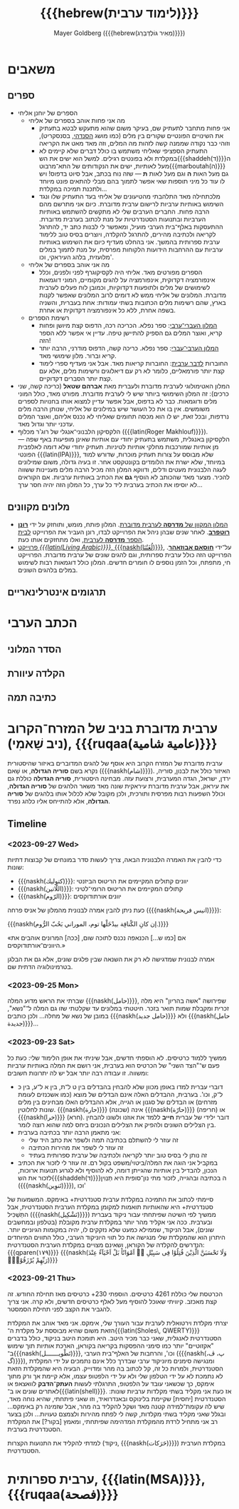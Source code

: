 #+title: {{{hebrew(לימוד ערבית)}}}
#+author: Mayer Goldberg ({{{hebrew(מֵאִיר גּוֹלְדְּבֵּרְג)}}})
#+email: gmayer@little-lisper.org
#+options: creator:nil, toc:1
#+options: h:2
#+keywords: Mayer Goldberg, Department of Computer Science, Ben-Gurion University, learning languages, arabic
#+html_head: <link rel="stylesheet" href="https://fonts.googleapis.com/css2?family=David+Libre">
#+html_head: <link rel="stylesheet" href="https://fonts.googleapis.com/css2?family=Noto+Naskh+Arabic">
#+html_head: <link rel="stylesheet" href="https://fonts.googleapis.com/css2?family=Aref+Ruqaa">
#+html_head: <link rel="stylesheet" href="https://fonts.googleapis.com/css2?family=Amiri">
#+html_head: <link rel="stylesheet" href="https://fonts.googleapis.com/css2?family=Old+Standard+TT">
#+html_head: <link rel="stylesheet" type="text/css" href="https://mayer-goldberg.github.io/website/hebrew-support/gmayer-org-mode-web.css" />

#+begin_export html
<script src="https://mayer-goldberg.github.io/website/hebrew-support/gmayer-org-mode-web.js"></script>
#+end_export

* משאבים
** ספרים
- הספרים של יוחנן אליחי
  - מה אני פחות אוהב בספרים של אליחי
    - אני פחות מתחבר לתעתיק שם, בעיקר משום שהוא מתעקש לבטא בתעתיק את השינויים הפונטיים שקורים בין מלים (כמו מושג [[https://en.wikipedia.org/wiki/Sandhi][הסנדהי]], בסנסקריט), וזוהי כבר נקודה שממנה קשה לזהות מה המלים, וזה מאד מאט את הקריאה
    - התעתיק הספציפי שאליחי משתמש בו כולל דברים שלא קיימים לא במקלדת ולא בפונטים רגילים. למשל הוא ישים את הש{{{shaddeh(ד)}}}ה מעל לאותיות, ישים את הנקודותים של התא־מרבוט{{{marboutah(ה)}}} גם מעל האות *ה* וגם מעל לאות *ת* — שזה נוח בכתב, אבל סיוט בדפוס! ויש לו עוד כל מיני תוספות שאי אפשר לתמוך בהם מבלי להתאים פונט מיוחד ולתכנת תמיכה במקלדת…
    - מלכתחילה מאד התלהבתי מהטיעונים של אליחי בעד התעתיק שלו ונגד השימוש באותיות ערביות לרישום ערבית מדוברת. כיום אני מתרשם מהם הרבה פחות. החברים הערבים שלי לא מתקשים להשתמש באותיות הערביות ובתנועות הסטנדרטיות על מנת לכתוב בערבית מדוברת. ההתעסקות באלף־בית הערבי מועיל, ומאפשר לי לבנות כתב יד, להתרגל לקריאה ולכתיבה מהירים, להתרגל להקלדה, ויוצרים בסיס טוב ללימוד ערבית ספרותית בהמשך. אני בהחלט מעדיף כיום את השימוש באותיות ערביות עם ההרחבות הידועות הלקוחות מפרסית, על מנת לתמוך במלים מלועזית, בלהג העיראקי, וכו'. 
  - מה אני אוהב בספרים של אליחי
    - הספרים מפורטים מאד. אליחי היה לקסיקוגרף לפני ולפנים, וכלל אינפורמציה דקדוקית, אינפורמציה על להגים מקומיים, המוני דוגמאות לשימושים של מלים ולתופעות דקדוקיות, וכמובן לוח פעלים לערבית מדוברת. המלונים של אליחי ממש לא דומים לרוב המלונים שאפשר לקנות בארץ, שהם רשימות מלים הכתובות בשתי עמודות: אחת בעברית, והשניה בשפה אחרת, ללא כל אינפורמציה דקדוקית או אחרת.
  - רשימת הספרים
    - [[https://minerva-books.com/cart/][המלון העברי־ערבי]]: ספר נפלא. הכריכה רכה, הדפוס קצת מיושן ופחות קריא, ואוצר המלים גם הספיק להתיישן טיפה. עדיין אי אפשר ללא הספר הזה!
    - [[https://minerva-books.com/product/arabic-hebrew-complete-dictionary/][המלון הערבי־עברי]]: ספר נפלא. כריכה קשה, הדפוס מודרני, הרבה יותר קריא וברור. מלון שימושי מאד.
    - החוברות [[https://minerva-books.com/product/%d7%9c%d7%93%d7%91%d7%a8-%d7%a2%d7%a8%d7%91%d7%99%d7%aa-%d7%a7%d7%95%d7%a8%d7%a1-%d7%9c%d7%9c%d7%99%d7%9e%d7%95%d7%93-%d7%a2%d7%a6%d7%9e%d7%99/][לדבר ערבית]]: החוברות קריאות מאד. אבל אני מעדיף ספרי לימוד קצת יותר פורמאליים, כלומר לא רק עם דיאלוגים ורשימות מלים, אלא עם קצת יותר הסברים דקדוקיים.
- המלון האטימולוגי לערבית מדוברת ולעברית מאת *אברהם שטאל* (כריכה קשה, שני כרכים): זה המלון השימושי ביותר שיש לי לערבית מדוברת. מפורט מאד, כולל המוני מלים ודוגמאות. כבר לא בדפוס, אבל אפשר עדיין למצוא אותו בחנויות לספרים משומשים. אין בו את כל העושר שיש במילונים של אליחי, שנותן הרבה מלים נרדפות, ובכל זאת, יש לו הוא מכסה תחומים שאליחי לא נכנס אליהם, ואוצר המלים עדכני יותר וגדול מאד.
- הלקסיקון הלבנוני־אנגלי של רוג'ר מכלוף ({{{latin(Roger Makhlouf)}}}). הלקסיקון באנגלית, משתמש בתעתיק יחודי עם אותיות שאינן מופיעות באף שפה — מן אותיות שמורכבות מחלקי אותיות לטיניות. תעתיק יחודי שלא דומה לאלפבית הפונטי {{{latin(IPA)}}}, שלא מבוסס על צורות תעתיק מוכרות, שדורש למוד במיוחד, שלא ישרת את הלומדים בקונטקסט אחר. זו בעיה גדולה, משום שמילונים לעגה הלבנונית מעטים ודלים, ודווקא המלון הזה מכיל הרבה מלים מעניינות ששווה להכיר. מצער מאד שהכותב לא הוסיף *גם* את הכתיב באותיות ערביות. אם הקוראים לא יוסיפו את הכתיב בערבית ליד כל ערך, כל המלון הזה יהיה חסר ערך… 

** מלונים מקוונים
- [[https://milon.madrasafree.com/][המלון המקוון של *מדרסה* לערבית מדוברת]]. המלון פותח, מומש, ותוחזק על ידי [[https://rothfarb.info/][*רונן רוטפרב*]]. לאחר שנים שבהן ניהל את הפרוייקט לבדו, רונן העביר את הפרוייקט [[https://madrasafree.com/][לבית הספר *מדרסה* לערבית]], ואלו מתחזקים אותו כעת.
- [[https://www.livingarabic.com/en][פרוייקט /{{{latin(Living Arabic)}}}/, {{{naskh(لُغَتُنَا)}}}]], על־ידי [[https://www.patreon.com/user?u=80648765][*חוסאם אבוזאהר*]]. הפרוייקט הזה כולל ערבית ספרותית, וגם להגים שונים של ערבית מדוברת. הפרוייקט חי, מתפתח, וכל הזמן נוספים לו חומרים חדשים. המלון כולל דוגמאות רבות לשימוש במלים בלהגים השונים. 
** תרגומים אינטרלינאריים
* הכתב הערבי
** הסדר המלוני
** הקלדה עיוורת
** כתיבה תמה
* ערבית מדוברת בניב של המזרח־הקרוב (ניב שָׁאמִי), {{{ruqaa(عامية شامية)}}}

ערבית מדוברת של המזרח הקרוב היא אוסף של להגים המדוברים באיזור שהיסטורית נקרא בשם *סוריה הגדולה*, או שָׁאם ({{{naskh(شام)}}}). האיזור כולל את לבנון, סוריה, ירדן, ישראל, הגדה המערבית, ורצועת עזה. מבחינה היסטורית, *סוריה הגדולה* כוללת גם את עיראק, אבל ערבית מדוברת עיראקית שונה מאד משאר הלהגים של *סוריה הגדולה*, וכולל השפעות רבות מפרסית ותורכית, ולכן מקובל שלא לכלול אותו בלהגים של *סוריה הגדולה*, אלא להתייחס אליו כלהג נפרד.

** Timeline
*** <2023-09-27 Wed>

כדי להבין את האמרה הלבנונית הבאה, צריך לעשות סדר במונחים של קבוצות דתיות שונות:
- {{{naskh(كتوليك)}}}: יוונים קתולים המקיימים את הריטוּס הביזנטי
- {{{naskh(اللّاتين)}}}: קתולים המקיימים את הריטוּס הרומי־לטיני
- {{{naskh(الرّوم)}}}: יוונים אורתודוקסים

כעת ניתן להבין אמרה לבנונית מהמלון של אניס פרחה ({{{naskh(انيس فريحة)}}}):

{{{naskh(إن كانِ الكْنافِة بيدْخَلْها توم، الموراني بَحُبّ الرُّوم.)}}}

«אם [כמו ש…] הכנאפה נכנס לתוכה שום, [ככה] המרונים אוהבים את היוונים־אורתודוקסים.»

אמרה לבנונית שמדגישה לא רק את השנאה שבין פלגים שונים, אלא גם את הבלגן בטרמינולוגיה הדתית שם.

*** <2023-09-25 Mon>

שברתי את הראש מדוע המלה {{{naskh(حامل)}}}, שפירושה "אשה בהריון" היא מלה זכרית ומקבלת שמות תואר בזכר. חיטטתי במלונים עד שקלטתי שזו גם המלה ל־"נשא", במובן של נשא של מחלה… ולכן כותבים {{{naskh(حامل جديد)}}} ולא {{{naskh(حامل جديدة)}}}…

*** <2023-09-23 Sat>

ממשיך ללמוד כרטיסים. לא הוספתי חדשים, אבל שיניתי את אופן הלימוד שלי: כעת כל פעם ש־"הצד השני" של הכרטיס הוא בערבית, אני רושם את המלה באותיות ערביות ומשווה. זו עבודה רבה יותר אבל יש לה יתרונות חשובים:
- דוברי עברית למדו באופן מכוון שלא להבחין בהבדלים בין ט ל־ת, בין א ל־ע, בין כּ ל־ק, וכו'. בערבית, ההבדלים האלה אינם הבדלים של מוצא (כמו אשכנזים לעומת מזרחים) או הבדלים של סגנון או הגייה, אלא ההבדלים האלו מבחינים בין מלים שונות לחלוטין. {{{naskh(حارة)}}} (שכונה) אינה {{{naskh(حارّة)}}} (חריפה) או {{{naskh(خرا)}}} (חרא). דובר ילידי של עברית *חייב* ללמד את אוזנו ולשונו להבחין בין הצלילים השונים ולהפיק את הצלילים הנכונים ביחס למה שהוא רוצה לומר.
- אני מתאמן הרבה יותר בכתיבה בערבית:
  - זה עוזר לי להשתלם בכתיבה תמה ולשפר את כתב היד שלי
  - זה עוזר לי לשפר את מהירות הכתיבה
  - זה נותן לי בסיס טוב יותר לקריאה ולכתיבה של ערבית ספרותית בעתיד
- במקביל אני הוגה את המלה/ביטוי/משפט בקול רם. זה עוזר לי לזכור את הכתיב הנכון, להבדיל בין אותיות שהגייתן דומה, לא להוסיף ולא לגרוע תנועות ארוכות, לזכור את הש{{{shaddeh(ד)}}}ה בכתיבה ובהגייה, לזכור מתי נון־סופית היא תַּנְוִין ({{{naskh(تَنوِين)}}}), וכו'

סיימתי לכתוב את התמיכה במקלדת ערבית סטנדרטית+ באימקס. המשמעות של סטנדרטית+ היא שהאותיות תואמות למקומן במקלדת הערבית הסטנדרטית, אבל התַּשְׁכִּיל ({{{naskh(تَشْكِيل)}}}) ממשיך לפי השיטה שפיתחתי עבור ניקוד בעברית ובערבית. ככה אני אקליד מהר יותר במקלדת ערבית מקובלת (בטלפון ובמחשבים שונים), אבל הניקוד, שממילא כמעט שלא נזקקים לו, יהיה במקומות הגיוניים יותר. היתרון הוא שהמקלדת שלי מנגישה את כל תווי היוניקוד הערבי, כולל התווים המיוחדים הנדרשים להקלדה של הקוראן, ושאינם מצויים במקלדת הערבית הסטנדרטית: {{{qparen(١٧٩)}}} {{{naskh(وَلَا تَحْسَبَنَّ الَّذِيْنَ قُتِلُوْا فِى سَبِيْلِ ﷲِ اَمْوَاتًاؕ بَلْ اَحْيَآءٌ عِنْدَ رَبِّهِمْ يُرْزَقُوْنَۙ)}}}

*** <2023-09-21 Thu> 

הכרטסת שלי כוללת 4261 כרטיסים. הוספתי 230+ כרטיסים מאז תחילת החודש. זה קצת מאכזב. קיוויתי שאוכל להוסיף מעל לאלף כרטיסים חדשים, ולא קרה. אני צריך להגביר את הקצב לפני תחילת הסמסטר.

יצרתי מקלדת וירטואלית לערבית עבור העורך שלי, אימקס. אני מאד אוהב את המקלדת הזאת משום שהיא מבוססת על מקלדת ה־{{{latin(Sholes\, QWERTY)}}} הסטנדרטית לאנגלית, שאני כבר מכיר היטב. היא תומכת היטב בניקוד, כולל בדברים "אקזוטיים" יותר כמו סימני ההפסקות בקריאה בקוראן, הארכת אותיות תוך שימוש ב־{{{naskh(تَطْويـــــــل)}}}, וכו', והרחבות של האלף־בית הערבי ({{{naskh(پ، ڤ، گ)}}}), ומנגישה סימנים מיוניקוד ערבי שבדרך כלל אינם נתמכים על ידי המקלדת הסטנדרטית, ולמרות כל זה, קל לכתוב בה מהר ומדוייק. הבעיה היא שהמקלדת הזאת לא נתמכת לא על ידי הטלפון שלי ולא על ידי הלפטופ עצמו, אלא קיימת אך ורק מתוך אימקס, כך שכשאני עובד על הלפטופ, התרגלתי לעשות *העתק־הדבק* לוואצאפ או לאתרים שונים או ב־{{{latin(shell)}}}. אז כעת אני מקליד בשתי מקלדות ערביות שונות: הסטנדרטית [יחסית] שקיימת בלינוקס ובאנדרואיד, וזו שאני פיתחתי, שהיא נוחה מאד, שיש לה עקומת־למידה קטנה מאד ושקל להקליד בה מהר, אבל שזמינה רק באימקס… ובגלל שאני מקליד בשתי מקלדות, קשה לי לפתח מהירות ולצמצם טעויות… ולכן בצער רב אני מתחיל לרדת מהמקלדת המדהימה שפיתחתי, ומאמץ [בקור?] את המקלדת הסטנדרטית בערבית.

למדתי להקליד את התנועות הקצרות (ניקוד, {{{naskh(حَرَكات)}}}) במקלדת הערבית הסטנדרטית. 

* ערבית ספרותית, {{{latin(MSA)}}}, {{{ruqaa(فصحة)}}}
